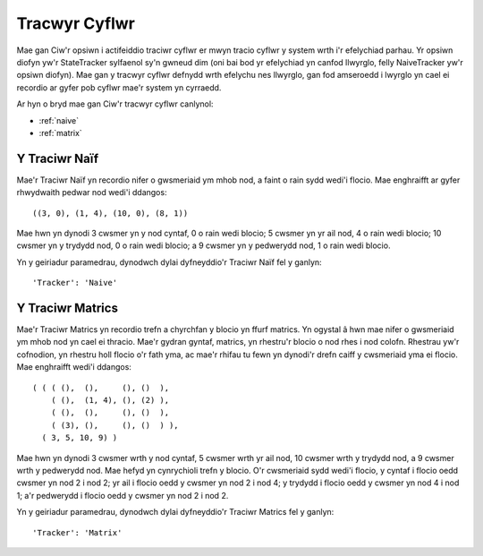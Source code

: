 .. _state-tracker:

==============
Tracwyr Cyflwr
==============

Mae gan Ciw'r opsiwn i actifeiddio traciwr cyflwr er mwyn tracio cyflwr y system wrth i'r efelychiad parhau. Yr opsiwn diofyn yw'r StateTracker sylfaenol sy'n gwneud dim (oni bai bod yr efelychiad yn canfod llwyrglo, felly NaiveTracker yw'r opsiwn diofyn). Mae gan y tracwyr cyflwr defnydd wrth efelychu nes llwyrglo, gan fod amseroedd i lwyrglo yn cael ei recordio ar gyfer pob cyflwr mae'r system yn cyrraedd.

Ar hyn o bryd mae gan Ciw'r tracwyr cyflwr canlynol:

- :ref:`naive`
- :ref:`matrix`


.. _naive:

--------------
Y Traciwr Naïf
--------------

Mae'r Traciwr Naïf yn recordio nifer o gwsmeriaid ym mhob nod, a faint o rain sydd wedi'i flocio. Mae enghraifft ar gyfer rhwydwaith pedwar nod wedi'i ddangos::

    ((3, 0), (1, 4), (10, 0), (8, 1))

Mae hwn yn dynodi 3 cwsmer yn y nod cyntaf, 0 o rain wedi blocio; 5 cwsmer yn yr ail nod, 4 o rain wedi blocio; 10 cwsmer yn y trydydd nod, 0 o rain wedi blocio; a 9 cwsmer yn y pedwerydd nod, 1 o rain wedi blocio.

Yn y geiriadur paramedrau, dynodwch dylai dyfneyddio'r Traciwr Naïf fel y ganlyn::

    'Tracker': 'Naive'

.. _matrix:

-----------------
Y Traciwr Matrics
-----------------

Mae'r Traciwr Matrics yn recordio trefn a chyrchfan y blocio yn ffurf matrics. Yn ogystal â hwn mae nifer o gwsmeriaid ym mhob nod yn cael ei thracio. Mae'r gydran gyntaf, matrics, yn rhestru'r blocio o nod rhes i nod colofn. Rhestrau yw'r cofnodion, yn rhestru holl flocio o'r fath yma, ac mae'r rhifau tu fewn yn dynodi'r drefn caiff y cwsmeriaid yma ei flocio. Mae enghraifft wedi'i ddangos::

    ( ( ( (),  (),     (), ()  ),
        ( (),  (1, 4), (), (2) ),
        ( (),  (),     (), ()  ),
        ( (3), (),     (), ()  ) ),
      ( 3, 5, 10, 9) )

Mae hwn yn dynodi 3 cwsmer wrth y nod cyntaf, 5 cwsmer wrth yr ail nod, 10 cwsmer wrth y trydydd nod, a 9 cwsmer wrth y pedwerydd nod. Mae hefyd yn cynrychioli trefn y blocio. O'r cwsmeriaid sydd wedi'i flocio, y cyntaf i flocio oedd cwsmer yn nod 2 i nod 2; yr ail i flocio oedd y cwsmer yn nod 2 i nod 4; y trydydd i flocio oedd y cwsmer yn nod 4 i nod 1; a'r pedwerydd i flocio oedd y cwsmer yn nod 2 i nod 2.

Yn y geiriadur paramedrau, dynodwch dylai dyfneyddio'r Traciwr Matrics fel y ganlyn::

    'Tracker': 'Matrix'
